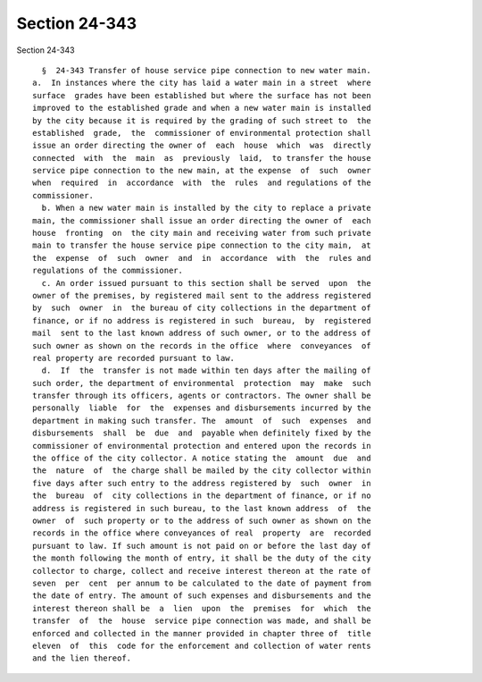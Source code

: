 Section 24-343
==============

Section 24-343 ::    
        
     
        §  24-343 Transfer of house service pipe connection to new water main.
      a.  In instances where the city has laid a water main in a street  where
      surface  grades have been established but where the surface has not been
      improved to the established grade and when a new water main is installed
      by the city because it is required by the grading of such street to  the
      established  grade,  the  commissioner of environmental protection shall
      issue an order directing the owner of  each  house  which  was  directly
      connected  with  the  main  as  previously  laid,  to transfer the house
      service pipe connection to the new main, at the expense  of  such  owner
      when  required  in  accordance  with  the  rules  and regulations of the
      commissioner.
        b. When a new water main is installed by the city to replace a private
      main, the commissioner shall issue an order directing the owner of  each
      house  fronting  on  the city main and receiving water from such private
      main to transfer the house service pipe connection to the city main,  at
      the  expense  of  such  owner  and  in  accordance  with  the  rules and
      regulations of the commissioner.
        c. An order issued pursuant to this section shall be served  upon  the
      owner of the premises, by registered mail sent to the address registered
      by  such  owner  in  the bureau of city collections in the department of
      finance, or if no address is registered in such  bureau,  by  registered
      mail  sent to the last known address of such owner, or to the address of
      such owner as shown on the records in the office  where  conveyances  of
      real property are recorded pursuant to law.
        d.  If  the  transfer is not made within ten days after the mailing of
      such order, the department of environmental  protection  may  make  such
      transfer through its officers, agents or contractors. The owner shall be
      personally  liable  for  the  expenses and disbursements incurred by the
      department in making such transfer. The  amount  of  such  expenses  and
      disbursements  shall  be  due  and  payable when definitely fixed by the
      commissioner of environmental protection and entered upon the records in
      the office of the city collector. A notice stating the  amount  due  and
      the  nature  of  the charge shall be mailed by the city collector within
      five days after such entry to the address registered by  such  owner  in
      the  bureau  of  city collections in the department of finance, or if no
      address is registered in such bureau, to the last known address  of  the
      owner  of  such property or to the address of such owner as shown on the
      records in the office where conveyances of real  property  are  recorded
      pursuant to law. If such amount is not paid on or before the last day of
      the month following the month of entry, it shall be the duty of the city
      collector to charge, collect and receive interest thereon at the rate of
      seven  per  cent  per annum to be calculated to the date of payment from
      the date of entry. The amount of such expenses and disbursements and the
      interest thereon shall be  a  lien  upon  the  premises  for  which  the
      transfer  of  the  house  service pipe connection was made, and shall be
      enforced and collected in the manner provided in chapter three of  title
      eleven  of  this  code for the enforcement and collection of water rents
      and the lien thereof.
    
    
    
    
    
    
    